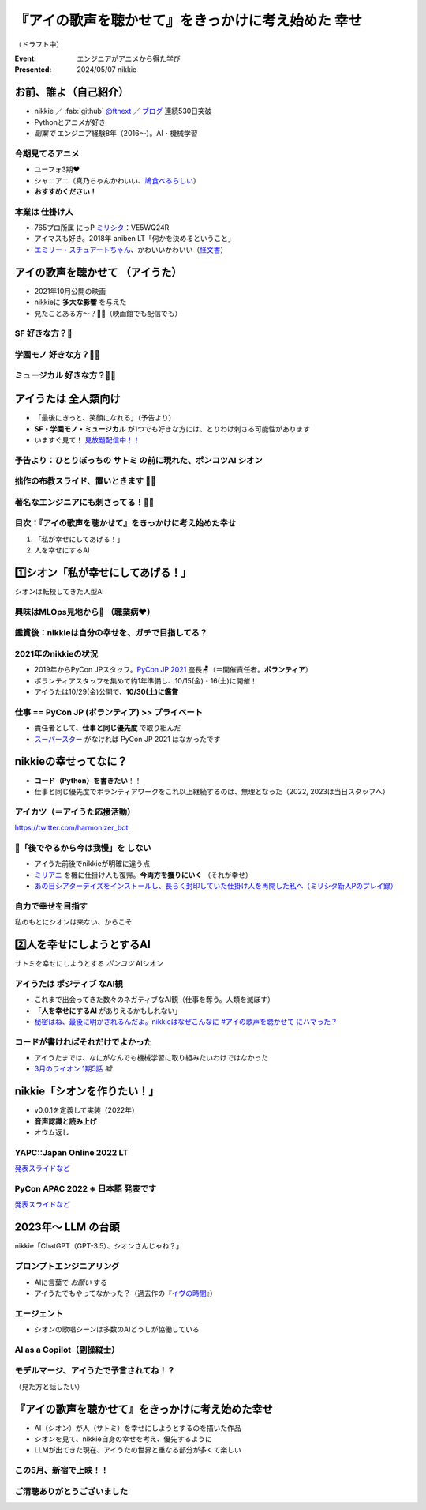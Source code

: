 ======================================================================
『アイの歌声を聴かせて』をきっかけに考え始めた **幸せ**
======================================================================

（ドラフト中）

:Event: エンジニアがアニメから得た学び
:Presented: 2024/05/07 nikkie

お前、誰よ（自己紹介）
======================================================================

* nikkie ／ :fab:`github` `@ftnext <https://github.com/ftnext>`__ ／ `ブログ <https://nikkie-ftnext.hatenablog.com/>`__ 連続530日突破
* Pythonとアニメが好き
* *副業で* エンジニア経験8年（2016〜）。AI・機械学習

今期見てるアニメ
--------------------------------------------------

* ユーフォ3期❤️
* シャニアニ（真乃ちゃんかわいい、`鳩食べるらしい <https://twitter.com/ftnext/status/1779379309389676823>`__）
* **おすすめください！**

本業は **仕掛け人**
--------------------------------------------------

* 765プロ所属 にっP `ミリシタ <https://millionlive-theaterdays.idolmaster-official.jp/>`__：VE5WQ24R
* アイマスも好き。2018年 aniben LT「何かを決めるということ」
* `エミリー・スチュアートちゃん <https://millionlive-theaterdays.idolmaster-official.jp/idol/emily/>`__、かわいいかわいい（`怪文書 <https://nikkie-ftnext.hatenablog.com/entry/happy-birthday-emily-chang-2024>`__）

アイの歌声を聴かせて （アイうた）
======================================================================

* 2021年10月公開の映画
* nikkieに **多大な影響** を与えた
* 見たことある方〜？🙋‍♂️（映画館でも配信でも）

**SF** 好きな方？🙋
--------------------------------------------------

**学園モノ** 好きな方？🙋‍♂️
--------------------------------------------------

**ミュージカル** 好きな方？🙋‍♀️
--------------------------------------------------

アイうたは **全人類向け**
======================================================================

* 「最後にきっと、笑顔になれる」（予告より）
* **SF・学園モノ・ミュージカル** が1つでも好きな方には、とりわけ刺さる可能性があります
* いますぐ見て！ `見放題配信中！！ <https://ainouta.jp/ondemand.html>`__

予告より：ひとりぼっちの **サトミ** の前に現れた、ポンコツAI **シオン**
--------------------------------------------------------------------------------

.. raw:: html

    <iframe width="560" height="315" src="https://www.youtube-nocookie.com/embed/2j2CQBk8uWM?si=ypJvh7LSgh0-fRBr" title="YouTube video player" frameborder="0" allow="accelerometer; autoplay; clipboard-write; encrypted-media; gyroscope; picture-in-picture; web-share" referrerpolicy="strict-origin-when-cross-origin" allowfullscreen></iframe>

拙作の布教スライド、置いときます 🏃‍♂️
--------------------------------------------------

.. raw:: html

    <iframe width="800" height="480" src="https://ftnext.github.io/2021_slides/ainouta/recommend_as_best.html"
        title="アイうたはいいぞ"></iframe>

著名なエンジニアにも刺さってる！🏃‍♂️
--------------------------------------------------

.. raw:: html

    <blockquote class="twitter-tweet" data-lang="ja" data-align="center" data-dnt="true"><p lang="ja" dir="ltr">「アイの歌声を聴かせて」観てきた。<br>最高だった。最高レベルのSF作品だった。<br>「すぐ隣にいる近未来」っていう世界観だけでも大好きなのに、もうなんというか上手く言い表わせない。<br>とにかくテクノロジーが健気なんだ。俺が言いたいのはそれだけだ。<br><br>本当に素晴らしいのに上映数が少ないのが謎。</p>&mdash; ミノ駆動 (@MinoDriven) <a href="https://twitter.com/MinoDriven/status/1467453679179800576?ref_src=twsrc%5Etfw">2021年12月5日</a></blockquote> <script async src="https://platform.twitter.com/widgets.js" charset="utf-8"></script>

.. revealjs-break::

.. raw:: html

    <blockquote class="twitter-tweet" data-lang="ja" data-align="center" data-dnt="true"><p lang="ja" dir="ltr">こにふぁーさんとも話したのですが「アイの歌声を聴かせて」、とにかく周囲のエンジニアの評判が高い。徹底したエンタメとしての面白さが突き抜けていますが、それに加えて「とにかく練られている」「全てが丁寧」「神が細部に宿る」的なプロの仕事としてみんな尊敬＆大好きな印象。</p>&mdash; GO (@go0517go) <a href="https://twitter.com/go0517go/status/1483463918563790849?ref_src=twsrc%5Etfw">2022年1月18日</a></blockquote>

目次：『アイの歌声を聴かせて』をきっかけに考え始めた幸せ
------------------------------------------------------------

1. 「私が幸せにしてあげる！」
2. 人を幸せにするAI

1️⃣シオン「私が幸せにしてあげる！」
======================================================================

シオンは転校してきた人型AI

興味はMLOps見地から👀 （職業病❤️）
--------------------------------------------------

.. raw:: html

    <blockquote class="twitter-tweet" data-conversation="none" data-lang="ja" data-align="center" data-dnt="true"><p lang="ja" dir="ltr">私の <a href="https://twitter.com/hashtag/%E3%82%A2%E3%82%A4%E3%81%AE%E6%AD%8C%E5%A3%B0%E3%82%92%E8%81%B4%E3%81%84%E3%81%9F%E7%90%86%E7%94%B1?src=hash&amp;ref_src=twsrc%5Etfw">#アイの歌声を聴いた理由</a> 皆さんと全然違うと思うんですよね笑<a href="https://t.co/pvtkCawzxi">https://t.co/pvtkCawzxi</a><br>「ポンコツAI シオンの秘密ってなんだろう？　むしろMLOps的には、ポンコツAIなのにリリースした意思決定やパイプラインの実装が、私、気になります！」<br><br>当初の理由はどこへやら、幸せになれるので観てます</p>&mdash; nikkie / にっきー (@ftnext) <a href="https://twitter.com/ftnext/status/1483070460812476419?ref_src=twsrc%5Etfw">2022年1月17日</a></blockquote>

鑑賞後：nikkieは自分の幸せを、ガチで目指してる？
--------------------------------------------------

.. raw:: html

    <blockquote class="twitter-tweet" data-lang="ja" data-align="center" data-dnt="true"><p lang="ja" dir="ltr">「サトミを幸せにしてあげる！」<br>予告にも出てくるこのフレーズが脳裏に刻まれた感じです。<br><br>幸せになりたいというのは誰しも思うところだと思いますが、私はそこをガチで目指す行動をしているのかなと。プラチナエンドも想起しました<br><br>映画『アイの歌声を聴かせて』予告編①<a href="https://t.co/SYJ6Z0ArEl">https://t.co/SYJ6Z0ArEl</a></p>&mdash; nikkie / にっきー (@ftnext) <a href="https://twitter.com/ftnext/status/1454441273062924292?ref_src=twsrc%5Etfw">2021年10月30日</a></blockquote> 

2021年のnikkieの状況
--------------------------------------------------

* 2019年からPyCon JPスタッフ。`PyCon JP 2021 <https://2021.pycon.jp/>`__ 座長🪑（＝開催責任者。**ボランティア**）
* ボランティアスタッフを集めて約1年準備し、10/15(金)・16(土)に開催！
* アイうたは10/29(金)公開で、**10/30(土)に鑑賞**

仕事 == PyCon JP (ボランティア) >> プライベート
--------------------------------------------------

.. https://twitter.com/ftnext/status/1455514202018172928
.. 1年経って https://twitter.com/ftnext/status/1581666843361652736

* 責任者として、**仕事と同じ優先度** で取り組んだ
* `スーパースター <https://www.lovelive-anime.jp/yuigaoka/story/tv1st.php>`__ がなければ PyCon JP 2021 はなかったです

nikkieの幸せってなに？
======================================================================

* **コード（Python）を書きたい**！！
* 仕事と同じ優先度でボランティアワークをこれ以上継続するのは、無理となった（2022, 2023は当日スタッフへ）

アイカツ（＝アイうた応援活動）
--------------------------------------------------

.. raw:: html

    <iframe width="800" height="480" src="https://ftnext.github.io/2021_slides/pycon_shizu_lt/enjoy_favorite_anime_with_python.html"
        title="Pythonと一緒に！ 好きなアニメ映画のファン活動"></iframe>

.. revealjs-break::

.. raw:: html

    <iframe width="800" height="480" src="https://ftnext.github.io/2022_slides/rakus_May_serverless/sing_a_bot_of_harmony.html#/1"
        title="「お役立ち Twitter Bot を作りながら学ぶ AWS ドリル」を元に作ったBotを紹介します"></iframe>

https://twitter.com/harmonizer_bot

📌「後でやるから今は我慢」を **しない**
--------------------------------------------------

* アイうた前後でnikkieが明確に違う点
* `ミリアニ <https://millionlive-anime.idolmaster-official.jp/>`__ を機に仕掛け人も復帰。**今両方を獲りにいく** （それが幸せ）
* `あの日シアターデイズをインストールし、長らく封印していた仕掛け人を再開した私へ（ミリシタ新人Pのプレイ録） <https://nikkie-ftnext.hatenablog.com/entry/idol-master-million-live-theater-days-beginner-202311>`__

自力で幸せを目指す
--------------------------------------------------

.. nikkie、お前がシオンになるんだよ（幸せを目指すんだよ！）

私のもとにシオンは来ない、からこそ

.. raw:: html

    <iframe class="speakerdeck-iframe" style="border: 0px; background: rgba(0, 0, 0, 0.1) padding-box; margin: 0px; padding: 0px; border-radius: 6px; box-shadow: rgba(0, 0, 0, 0.2) 0px 5px 40px; width: 100%; height: auto; aspect-ratio: 560 / 315;" frameborder="0" src="https://speakerdeck.com/player/e327d4e67f444671b0e766706fa0aa9f?slide=17" title="失敗から学ぶ 技術的負債との正しい歩き方 / learn from predecessors" allowfullscreen="true" data-ratio="1.7777777777777777"></iframe>

2️⃣人を幸せにしようとするAI
======================================================================

サトミを幸せにしようとする *ポンコツ* AIシオン

アイうたは **ポジティブ** なAI観
--------------------------------------------------

* これまで出会ってきた数々のネガティブなAI観（仕事を奪う。人類を滅ぼす）
* 「**人を幸せにするAI** がありえるかもしれない」
* `秘密はね、最後に明かされるんだよ。nikkieはなぜこんなに #アイの歌声を聴かせて にハマった？ <https://nikkie-ftnext.hatenablog.com/entry/why-aiuta-is-awesome-for-me>`__

コードが書ければそれだけでよかった
--------------------------------------------------

* アイうたまでは、なにがなんでも機械学習に取り組みたいわけではなかった
* `3月のライオン 1期5話 <https://3lion-anime.com/story/s1_05.html>`__ *嘘*

nikkie「シオンを作りたい！」
======================================================================

* v0.0.1を定義して実装（2022年）
* **音声認識と読み上げ**
* オウム返し

YAPC::Japan Online 2022 LT
--------------------------------------------------

.. raw:: html

    <iframe width="560" height="315" src="https://www.youtube-nocookie.com/embed/bV8dm4I9148?si=Y4iqsSkiZompYjb1" title="YouTube video player" frameborder="0" allow="accelerometer; autoplay; clipboard-write; encrypted-media; gyroscope; picture-in-picture; web-share" referrerpolicy="strict-origin-when-cross-origin" allowfullscreen></iframe>

`発表スライドなど <https://nikkie-ftnext.hatenablog.com/entry/nikkies-2022-january-february-march#YAPCJapanOnline-2022>`__

PyCon APAC 2022 ※ **日本語** 発表です
--------------------------------------------------

.. raw:: html

    <iframe width="560" height="315" src="https://www.youtube-nocookie.com/embed/qPEGGlnTmA8?si=bvkjG69nYG7JOT4N" title="YouTube video player" frameborder="0" allow="accelerometer; autoplay; clipboard-write; encrypted-media; gyroscope; picture-in-picture; web-share" referrerpolicy="strict-origin-when-cross-origin" allowfullscreen></iframe>

`発表スライドなど <https://nikkie-ftnext.hatenablog.com/entry/nikkies-2022-july-august-september#%E6%97%A5%E6%9C%AC%E8%AA%9E%E3%81%A7%E7%99%BA%E8%A1%A8Implement-Shion%E8%A9%A9%E9%9F%B3-from-SingaBitofHarmony%E8%AE%93%E6%88%91%E8%81%BD%E8%A6%8B%E6%84%9B%E7%9A%84%E6%AD%8C%E8%81%B2-with-Python>`__

2023年〜 **LLM** の台頭
======================================================================

nikkie「ChatGPT（GPT-3.5）、シオンさんじゃね？」

プロンプトエンジニアリング
--------------------------------------------------

* AIに言葉で *お願い* する
* アイうたでもやってなかった？（過去作の『`イヴの時間 <https://timeofeve.com/>`__』）

エージェント
--------------------------------------------------

* シオンの歌唱シーンは多数のAIどうしが協働している

AI as a Copilot（副操縦士）
--------------------------------------------------

.. raw:: html

    <blockquote class="twitter-tweet" data-lang="ja" data-align="center" data-dnt="true"><p lang="ja" dir="ltr"><a href="https://twitter.com/hashtag/%E3%82%A2%E3%82%A4%E3%81%AE%E6%AD%8C%E5%A3%B0%E3%82%92%E8%81%B4%E3%81%8B%E3%81%9B%E3%81%A6?src=hash&amp;ref_src=twsrc%5Etfw">#アイの歌声を聴かせて</a><br>もしかしてアイうたってAIと人間、協働してる？<br>トウマ先生の人間離れしたプログラミング能力、AIとペアでやってて増幅されてるなら私的には納得感あり。<br>AI家電と朝ごはん作るサトミやAIバイク乗りこなすゴッちゃんなど、協働してますよ、ね？<br>これは次の鑑賞での注目ポイント</p>&mdash; nikkie / にっきー (@ftnext) <a href="https://twitter.com/ftnext/status/1645466929174552576?ref_src=twsrc%5Etfw">2023年4月10日</a></blockquote>

モデルマージ、アイうたで予言されてね！？
--------------------------------------------------

.. raw:: html

    <iframe width="560" height="315" src="https://www.youtube-nocookie.com/embed/33B5B4BdGew?si=10jfooTtsJsGSkPp" title="YouTube video player" frameborder="0" allow="accelerometer; autoplay; clipboard-write; encrypted-media; gyroscope; picture-in-picture; web-share" referrerpolicy="strict-origin-when-cross-origin" allowfullscreen></iframe>

（見た方と話したい）

『アイの歌声を聴かせて』をきっかけに考え始めた幸せ
======================================================================

* AI（シオン）が人（サトミ）を幸せにしようとするのを描いた作品
* シオンを見て、nikkie自身の幸せを考え、優先するように
* LLMが出てきた現在、アイうたの世界と重なる部分が多くて楽しい

この5月、新宿で上映！！
--------------------------------------------------

.. raw:: html

    <blockquote class="twitter-tweet" data-lang="ja" data-align="center" data-dnt="true"><p lang="ja" dir="ltr">🎉情報解禁🎉<br><br>「アイの歌声を聴かせて」チケット販売決定🎫<br><br>会場：シネマート新宿<br><br>5/10　14:35～<a href="https://t.co/9OpnAptkuo">https://t.co/9OpnAptkuo</a><br><br>5/12　17:15～<a href="https://t.co/FCDmSPDhdJ">https://t.co/FCDmSPDhdJ</a><br><br>5/14　14:35～<a href="https://t.co/RTnuxRtdfk">https://t.co/RTnuxRtdfk</a><br><br>5/16　19:10～<a href="https://t.co/Er3VHghwp5">https://t.co/Er3VHghwp5</a><br><br>最後にきっと、笑顔になれる 。📡</p>&mdash; ドリパス君 (@dre_pass) <a href="https://twitter.com/dre_pass/status/1782695915356352698?ref_src=twsrc%5Etfw">2024年4月23日</a></blockquote>

ご清聴ありがとうございました
--------------------------------------------------
